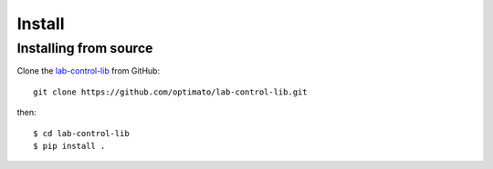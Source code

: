=======
Install
=======


Installing from source
======================
  
Clone the `lab-control-lib <https://github.com/optimato/lab-control-lib>`_  
from GitHub::

    git clone https://github.com/optimato/lab-control-lib.git

then::

    $ cd lab-control-lib
    $ pip install .
